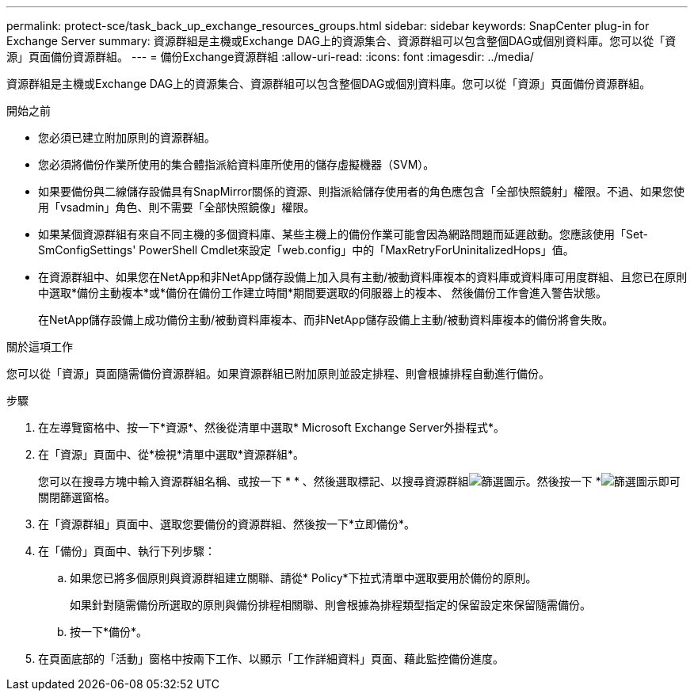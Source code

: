 ---
permalink: protect-sce/task_back_up_exchange_resources_groups.html 
sidebar: sidebar 
keywords: SnapCenter plug-in for Exchange Server 
summary: 資源群組是主機或Exchange DAG上的資源集合、資源群組可以包含整個DAG或個別資料庫。您可以從「資源」頁面備份資源群組。 
---
= 備份Exchange資源群組
:allow-uri-read: 
:icons: font
:imagesdir: ../media/


[role="lead"]
資源群組是主機或Exchange DAG上的資源集合、資源群組可以包含整個DAG或個別資料庫。您可以從「資源」頁面備份資源群組。

.開始之前
* 您必須已建立附加原則的資源群組。
* 您必須將備份作業所使用的集合體指派給資料庫所使用的儲存虛擬機器（SVM）。
* 如果要備份與二線儲存設備具有SnapMirror關係的資源、則指派給儲存使用者的角色應包含「全部快照鏡射」權限。不過、如果您使用「vsadmin」角色、則不需要「全部快照鏡像」權限。
* 如果某個資源群組有來自不同主機的多個資料庫、某些主機上的備份作業可能會因為網路問題而延遲啟動。您應該使用「Set-SmConfigSettings' PowerShell Cmdlet來設定「web.config」中的「MaxRetryForUninitalizedHops」值。
* 在資源群組中、如果您在NetApp和非NetApp儲存設備上加入具有主動/被動資料庫複本的資料庫或資料庫可用度群組、且您已在原則中選取*備份主動複本*或*備份在備份工作建立時間*期間要選取的伺服器上的複本、 然後備份工作會進入警告狀態。
+
在NetApp儲存設備上成功備份主動/被動資料庫複本、而非NetApp儲存設備上主動/被動資料庫複本的備份將會失敗。



.關於這項工作
您可以從「資源」頁面隨需備份資源群組。如果資源群組已附加原則並設定排程、則會根據排程自動進行備份。

.步驟
. 在左導覽窗格中、按一下*資源*、然後從清單中選取* Microsoft Exchange Server外掛程式*。
. 在「資源」頁面中、從*檢視*清單中選取*資源群組*。
+
您可以在搜尋方塊中輸入資源群組名稱、或按一下 * * 、然後選取標記、以搜尋資源群組image:../media/filter_icon.gif["篩選圖示"]。然後按一下 *image:../media/filter_icon.gif["篩選圖示"]即可關閉篩選窗格。

. 在「資源群組」頁面中、選取您要備份的資源群組、然後按一下*立即備份*。
. 在「備份」頁面中、執行下列步驟：
+
.. 如果您已將多個原則與資源群組建立關聯、請從* Policy*下拉式清單中選取要用於備份的原則。
+
如果針對隨需備份所選取的原則與備份排程相關聯、則會根據為排程類型指定的保留設定來保留隨需備份。

.. 按一下*備份*。


. 在頁面底部的「活動」窗格中按兩下工作、以顯示「工作詳細資料」頁面、藉此監控備份進度。

